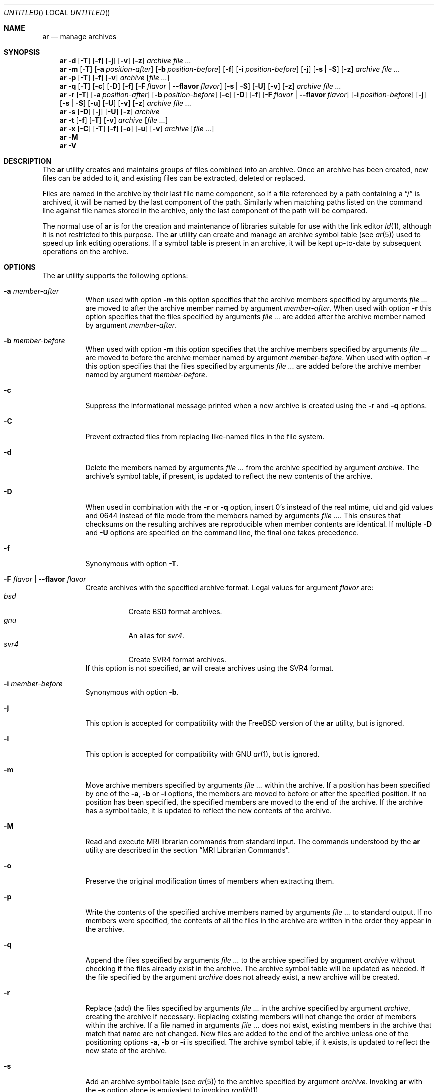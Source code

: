 .\" Copyright (c) 2007,2009-2012 Joseph Koshy.  All rights reserved.
.\"
.\" Redistribution and use in source and binary forms, with or without
.\" modification, are permitted provided that the following conditions
.\" are met:
.\" 1. Redistributions of source code must retain the above copyright
.\"    notice, this list of conditions and the following disclaimer.
.\" 2. Redistributions in binary form must reproduce the above copyright
.\"    notice, this list of conditions and the following disclaimer in the
.\"    documentation and/or other materials provided with the distribution.
.\"
.\" This software is provided by Joseph Koshy ``as is'' and
.\" any express or implied warranties, including, but not limited to, the
.\" implied warranties of merchantability and fitness for a particular purpose
.\" are disclaimed.  in no event shall Joseph Koshy be liable
.\" for any direct, indirect, incidental, special, exemplary, or consequential
.\" damages (including, but not limited to, procurement of substitute goods
.\" or services; loss of use, data, or profits; or business interruption)
.\" however caused and on any theory of liability, whether in contract, strict
.\" liability, or tort (including negligence or otherwise) arising in any way
.\" out of the use of this software, even if advised of the possibility of
.\" such damage.
.\"
.\" $Id$
.\"
.Dd July 27, 2015
.Os
.Dt AR 1
.Sh NAME
.Nm ar
.Nd manage archives
.Sh SYNOPSIS
.Nm
.Fl d
.Op Fl T
.Op Fl f
.Op Fl j
.Op Fl v
.Op Fl z
.Ar archive
.Ar
.Nm
.Fl m
.Op Fl T
.Op Fl a Ar position-after
.Op Fl b Ar position-before
.Op Fl f
.Op Fl i Ar position-before
.Op Fl j
.Op Fl s | Fl S
.Op Fl z
.Ar archive
.Ar
.Nm
.Fl p
.Op Fl T
.Op Fl f
.Op Fl v
.Ar archive
.Op Ar
.Nm
.Fl q
.Op Fl T
.Op Fl c
.Op Fl D
.Op Fl f
.Op Fl F Ar flavor | Fl -flavor Ar flavor
.Op Fl s | Fl S
.Op Fl U
.Op Fl v
.Op Fl z
.Ar archive
.Ar
.Nm
.Fl r
.Op Fl T
.Op Fl a Ar position-after
.Op Fl b Ar position-before
.Op Fl c
.Op Fl D
.Op Fl f
.Op Fl F Ar flavor | Fl -flavor Ar flavor
.Op Fl i Ar position-before
.Op Fl j
.Op Fl s | Fl S
.Op Fl u
.Op Fl U
.Op Fl v
.Op Fl z
.Ar archive
.Ar
.Nm
.Fl s
.Op Fl D
.Op Fl j
.Op Fl U
.Op Fl z
.Ar archive
.Nm
.Fl t
.Op Fl f
.Op Fl T
.Op Fl v
.Ar archive
.Op Ar
.Nm
.Fl x
.Op Fl C
.Op Fl T
.Op Fl f
.Op Fl o
.Op Fl u
.Op Fl v
.Ar archive
.Op Ar
.Nm
.Fl M
.Nm
.Fl V
.Sh DESCRIPTION
The
.Nm
utility creates and maintains groups of files combined into an
archive.
Once an archive has been created, new files can be added to it, and
existing files can be extracted, deleted or replaced.
.Pp
Files are named in the archive by their last file name component,
so if a file referenced by a path containing a
.Dq /
is archived, it will be named by the last component of the path.
Similarly when matching paths listed on the command line against
file names stored in the archive, only the last component of the
path will be compared.
.Pp
The normal use of
.Nm
is for the creation and maintenance of libraries suitable for use
with the link editor
.Xr ld 1 ,
although it is not restricted to this purpose.
The
.Nm
utility can create and manage an archive symbol table (see
.Xr ar 5 )
used to speed up link editing operations.
If a symbol table is present in an archive, it will be
kept up-to-date by subsequent operations on the archive.
.Sh OPTIONS
The
.Nm
utility supports the following options:
.Bl -tag -width indent
.It Fl a Ar member-after
When used with option
.Fl m
this option specifies that the archive members specified by
arguments
.Ar
are moved to after the archive member named by argument
.Ar member-after .
When used with option
.Fl r
this option specifies that the files specified by arguments
.Ar
are added after the archive member named by argument
.Ar member-after .
.It Fl b Ar member-before
When used with option
.Fl m
this option specifies that the archive members specified by
arguments
.Ar
are moved to before the archive member named by argument
.Ar member-before .
When used with option
.Fl r
this option specifies that the files specified by arguments
.Ar
are added before the archive member named by argument
.Ar member-before .
.It Fl c
Suppress the informational message printed when a new archive is
created using the
.Fl r
and
.Fl q
options.
.It Fl C
Prevent extracted files from replacing like-named files
in the file system.
.It Fl d
Delete the members named by arguments
.Ar
from the archive specified by argument
.Ar archive .
The archive's symbol table, if present, is updated to reflect
the new contents of the archive.
.It Fl D
When used in combination with the
.Fl r
or
.Fl q
option, insert 0's instead of the real mtime, uid and gid values
and 0644 instead of file mode from the members named by arguments
.Ar .
This ensures that checksums on the resulting archives are reproducible
when member contents are identical.
If multiple
.Fl D
and
.Fl U
options are specified on the command line, the final one takes precedence.
.It Fl f
Synonymous with option
.Fl T .
.It Fl F Ar flavor | Fl -flavor Ar flavor
Create archives with the specified archive format.
Legal values for argument
.Ar flavor
are:
.Bl -tag -width indent -compact
.It Ar bsd
Create BSD format archives.
.It Ar gnu
An alias for
.Ar svr4 .
.It Ar svr4
Create SVR4 format archives.
.El
If this option is not specified,
.Nm
will create archives using the SVR4 format.
.It Fl i Ar member-before
Synonymous with option
.Fl b .
.It Fl j
This option is accepted for compatibility with the
.Tn FreeBSD
version of the
.Nm
utility, but is ignored.
.It Fl l
This option is accepted for compatibility with GNU
.Xr ar 1 ,
but is ignored.
.It Fl m
Move archive members specified by arguments
.Ar
within the archive.
If a position has been specified by one of the
.Fl a ,
.Fl b
or
.Fl i
options, the members are moved to before or after the specified
position.
If no position has been specified, the specified members are moved
to the end of the archive.
If the archive has a symbol table, it is updated to reflect the
new contents of the archive.
.It Fl M
Read and execute MRI librarian commands from standard input.
The commands understood by the
.Nm
utility are described in the section
.Sx "MRI Librarian Commands" .
.It Fl o
Preserve the original modification times of members when extracting
them.
.It Fl p
Write the contents of the specified archive members named by
arguments
.Ar
to standard output.
If no members were specified, the contents of all the files in the
archive are written in the order they appear in the archive.
.It Fl q
Append the files specified by arguments
.Ar
to the archive specified by argument
.Ar archive
without checking if the files already exist in the archive.
The archive symbol table will be updated as needed.
If the file specified by the argument
.Ar archive
does not already exist, a new archive will be created.
.It Fl r
Replace (add) the files specified by arguments
.Ar
in the archive specified by argument
.Ar archive ,
creating the archive if necessary.
Replacing existing members will not change the order of members within
the archive.
If a file named in arguments
.Ar
does not exist, existing members in the archive that match that
name are not changed.
New files are added to the end of the archive unless one of the
positioning options
.Fl a ,
.Fl b
or
.Fl i
is specified.
The archive symbol table, if it exists, is updated to reflect the
new state of the archive.
.It Fl s
Add an archive symbol table (see
.Xr ar 5 )
to the archive specified by argument
.Ar archive .
Invoking
.Nm
with the
.Fl s
option alone is equivalent to invoking
.Xr ranlib 1 .
.It Fl S
Do not generate an archive symbol table.
.It Fl t
For
.Nm ,
list the files specified by arguments
.Ar
in the order in which they appear in the archive, one per line.
If no files are specified, all files in the archive are listed.
.It Fl T
Use only the first fifteen characters of the archive member name or
command line file name argument when naming archive members.
.It Fl u
Conditionally update the archive or extract members.
When used with the
.Fl r
option, files named by arguments
.Ar
will be replaced in the archive if they are newer than their
archived versions.
When used with the
.Fl x
option, the members specified by arguments
.Ar
will be extracted only if they are newer than the corresponding
files in the file system.
.It Fl U
When used in combination with the
.Fl r
or
.Fl q
option, insert the real mtime, uid and gid, and file mode values
from the members named by arguments
.Ar .
If multiple
.Fl D
and
.Fl U
options are specified on the command line, the final one takes precedence.
.It Fl v
Provide verbose output.
When used with the
.Fl d ,
.Fl m ,
.Fl q
or
.Fl x
options,
.Nm
gives a file-by-file description of the archive modification being
performed, which consists of three white-space separated fields:
the option letter, a dash
.Dq "-" ,
and the file name.
When used with the
.Fl r
option,
.Nm
displays the description as above, but the initial letter is an
.Dq a
if the file is added to the archive, or an
.Dq r
if the file replaces a file already in the archive.
When used with the
.Fl p
option, the name of the file enclosed in
.Dq <
and
.Dq >
characters is written to standard output preceded by a single newline
character and followed by two newline characters.
The contents of the named file follow the file name.
When used with the
.Fl t
option,
.Nm
displays eight whitespace separated fields:
the file permissions as displayed by
.Xr strmode 3 ,
decimal user and group IDs separated by a slash (
.Dq / Ns ) ,
the file size in bytes, the file modification time in
.Xr strftime 3
format
.Dq "%b %e %H:%M %Y" ,
and the name of the file.
.It Fl V
Print a version identifier and exit.
.It Fl x
Extract archive members specified by arguments
.Ar
into the current directory.
If no members have been specified, extract all members of the archive.
If the file corresponding to an extracted member does not exist it
will be created.
If the file corresponding to an extracted member does exist, its owner
and group will not be changed while its contents will be overwritten
and its permissions will set to that entered in the archive.
The file's access and modification time would be that of the time
of extraction unless the
.Fl o
option was specified.
.It Fl z
This option is accepted for compatibility with the
.Tn FreeBSD
version of the
.Nm
utility, but is ignored.
.El
.Ss "MRI Librarian Commands"
If the
.Fl M
option is specified, the
.Nm
utility will read and execute commands from its standard input.
If standard input is a terminal, the
.Nm
utility will display the prompt
.Dq Li "AR >"
before reading a line, and will continue operation even if errors are
encountered.
If standard input is not a terminal, the
.Nm
utility will not display a prompt and will terminate execution on
encountering an error.
.Pp
Each input line contains a single command.
Words in an input line are separated by whitespace characters.
The first word of the line is the command, the remaining words are
the arguments to the command.
The command word may be specified in either case.
Arguments may be separated by commas or blanks.
.Pp
Empty lines are allowed and are ignored.
Long lines are continued by ending them with the
.Dq Li +
character.
.Pp
The
.Dq Li *
and
.Dq Li "\;"
characters start a comment.
Comments extend till the end of the line.
.Pp
When executing an MRI librarian script the
.Nm
utility works on a temporary copy of an archive.
Changes to the copy are made permanent using the
.Ic save
command.
.Pp
Commands understood by the
.Nm
utility are:
.Bl -tag -width indent
.It Ic addlib Ar archive | Ic addlib Ar archive Pq Ar member Oo Li , Ar member Oc Ns ...
Add the contents of the archive named by argument
.Ar archive
to the current archive.
If specific members are named using the arguments
.Ar member ,
then those members are added to the current archive.
If no members are specified, the entire contents of the archive
are added to the current archive.
.It Ic addmod Ar member Oo Li , Ar member Oc Ns ...
Add the files named by arguments
.Ar member
to the current archive.
.It Ic clear
Discard all the contents of the current archive.
.It Ic create Ar archive
Create a new archive named by the argument
.Ar archive ,
and makes it the current archive.
If the named archive already exists, it will be overwritten
when the
.Ic save
command is issued.
.It Ic delete Ar module Oo Li , Ar member Oc Ns ...
Delete the modules named by the arguments
.Ar member
from the current archive.
.It Ic directory Ar archive Po Ar member Oo Li , Ar member Oc Ns ... Pc Op Ar outputfile
List each named module in the archive.
The format of the output depends on the verbosity setting set using
the
.Ic verbose
command.
Output is sent to standard output, or to the file specified by
argument
.Ar outputfile .
.It Ic end
Exit successfully from the
.Nm
utility.
Any unsaved changes to the current archive will be discarded.
.It Ic extract Ar member Oo Li , Ar member Oc Ns ...
Extract the members named by the arguments
.Ar member
from the current archive.
.It Ic list
Display the contents of the current archive in verbose style.
.It Ic open Ar archive
Open the archive named by argument
.Ar archive
and make it the current archive.
.It Ic replace Ar member Oo Li , Ar member Oc Ns ...
Replace named members in the current archive with the files specified
by arguments
.Ar member .
The files must be present in the current directory and the named
modules must already exist in the current archive.
.It Ic save
Commit all changes to the current archive.
.It Ic verbose
Toggle the verbosity of the
.Ic directory
command.
.El
.Sh EXAMPLES
To create a new archive
.Pa ex.a
containing three files
.Pa ex1.o ,
.Pa ex2.o
and
.Pa ex3.o ,
use:
.Dl "ar -rc ex.a ex1.o ex2.o ex3.o"
.Pp
To add an archive symbol table to an existing archive
.Pa ex.a ,
use:
.Dl "ar -s ex.a"
.Pp
To delete file
.Pa ex1.o
from archive
.Pa ex.a ,
use:
.D1 "ar -d ex.a ex1.o"
.Pp
To verbosely list the contents of archive
.Pa ex.a ,
use:
.D1 "ar -tv ex.a"
.Pp
To create a new archive
.Pa ex.a
containing the files
.Pa ex1.o ,
and
.Pa ex2.o ,
using MRI librarian commands, use the following script:
.Bd -literal -offset indent
create ex.a		 * specify the output archive
addmod ex1.o ex2.o	 * add modules
save			 * save pending changes
end			 * exit the utility
.Ed
.Sh DIAGNOSTICS
.Ex -std
.Sh SEE ALSO
.Xr ld 1 ,
.Xr ranlib 1 ,
.Xr archive 3 ,
.Xr elf 3 ,
.Xr strftime 3 ,
.Xr strmode 3 ,
.Xr ar 5
.Sh STANDARDS COMPLIANCE
The
.Nm
utility's support for the
.Fl a ,
.Fl b ,
.Fl c ,
.Fl i ,
.Fl m ,
.Fl p ,
.Fl q ,
.Fl r ,
.Fl s ,
.Fl t ,
.Fl u ,
.Fl v ,
.Fl C
and
.Fl T
options is believed to be compliant with
.St -p1003.2 .
.Sh HISTORY
An
.Nm
command first appeared in AT&T UNIX Version 1.
In
.Fx 8.0 ,
.An Kai Wang Aq Mt kaiw@FreeBSD.org
reimplemented
.Nm
using the
.Lb libarchive
and the
.Lb libelf .
